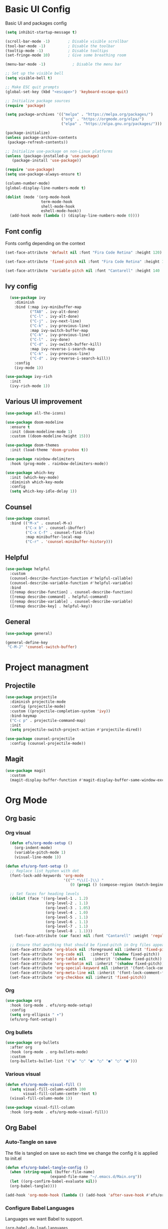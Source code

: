 #+title Emacs configuration
#+PROPERTY: header-args:emacs-lisp :tangle ./init.el
* Basic UI Config
Basic UI and packages config
#+begin_src emacs-lisp 
(setq inhibit-startup-message t)

(scroll-bar-mode -1)        ; Disable visible scrollbar
(tool-bar-mode -1)          ; Disable the toolbar
(tooltip-mode -1)           ; Disable tooltips
(set-fringe-mode 10)        ; Give some breathing room

(menu-bar-mode -1)            ; Disable the menu bar

;; Set up the visible bell
(setq visible-bell t)

;; Make ESC quit prompts
(global-set-key (kbd "<escape>") 'keyboard-escape-quit)
		
;; Initialize package sources
(require 'package)

(setq package-archives '(("melpa" . "https://melpa.org/packages/")
                         ("org" . "https://orgmode.org/elpa/")
                         ("elpa" . "https://elpa.gnu.org/packages/")))

(package-initialize)
(unless package-archive-contents
 (package-refresh-contents))

;; Initialize use-package on non-Linux platforms
(unless (package-installed-p 'use-package)
   (package-install 'use-package))

(require 'use-package)
(setq use-package-always-ensure t)

(column-number-mode)
(global-display-line-numbers-mode t)

(dolist (mode '(org-mode-hook
                term-mode-hook
                shell-mode-hook
                eshell-mode-hook))
  (add-hook mode (lambda () (display-line-numbers-mode 0))))
#+end_src

** Font config
Fonts config depending on the context
#+begin_src emacs-lisp 
  (set-face-attribute 'default nil :font "Fira Code Retina" :height 120)

  (set-face-attribute 'fixed-pitch nil :font "Fira Code Retina" :height 130)

  (set-face-attribute 'variable-pitch nil :font "Cantarell" :height 140 :weight 'regular)
#+end_src

** Ivy config
#+begin_src emacs-lisp
  (use-package ivy
    :diminish
    :bind (:map ivy-minibuffer-map     
           ("TAB" . ivy-alt-done)	
           ("C-l" . ivy-alt-done)
           ("C-j" . ivy-next-line)
           ("C-k" . ivy-previous-line)
           :map ivy-switch-buffer-map
           ("C-k" . ivy-previous-line)
           ("C-l" . ivy-done)
           ("C-d" . ivy-switch-buffer-kill)
           :map ivy-reverse-i-search-map
           ("C-k" . ivy-previous-line)
           ("C-d" . ivy-reverse-i-search-kill))
    :config
    (ivy-mode 1))

(use-package ivy-rich
  :init
  (ivy-rich-mode 1))
#+end_src

** Various UI improvement
#+begin_src emacs-lisp
(use-package all-the-icons)

(use-package doom-modeline
  :ensure t
  :init (doom-modeline-mode 1)
  :custom ((doom-modeline-height 15)))

(use-package doom-themes
  :init (load-theme 'doom-gruvbox t))

(use-package rainbow-delimiters
  :hook (prog-mode . rainbow-delimiters-mode))

(use-package which-key
  :init (which-key-mode)
  :diminish which-key-mode
  :config
  (setq which-key-idle-delay 1))
#+end_src

** Counsel
#+begin_src emacs-lisp
(use-package counsel
  :bind (("M-x" . counsel-M-x)
         ("C-x b" . counsel-ibuffer)
         ("C-x C-f" . counsel-find-file)
         :map minibuffer-local-map
         ("C-r" . 'counsel-minibuffer-history)))
#+end_src

** Helpful
#+begin_src emacs-lisp
(use-package helpful
  :custom
  (counsel-describe-function-function #'helpful-callable)
  (counsel-describe-variable-function #'helpful-variable)
  :bind
  ([remap describe-function] . counsel-describe-function)
  ([remap describe-command] . helpful-command)
  ([remap describe-variable] . counsel-describe-variable)
  ([remap describe-key] . helpful-key))
#+end_src

** General
#+begin_src emacs-lisp
(use-package general)

(general-define-key
 "C-M-J" 'counsel-switch-buffer)
#+end_src

* Project managment
** Projectile
#+begin_src emacs-lisp
(use-package projectile
  :diminish projectile-mode
  :config (projectile-mode)
  :custom ((projectile-completion-system 'ivy))
  :bind-keymap
  ("C-c p" . projectile-command-map)
  :init
  (setq projectile-switch-project-action #'projectile-dired))

(use-package counsel-projectile
  :config (counsel-projectile-mode))
#+end_src

** Magit
#+begin_src emacs-lisp
(use-package magit
  :custom
  (magit-display-buffer-function #'magit-display-buffer-same-window-except-diff-v1))
#+end_src

* Org Mode
** Org basic
*** Org visual
#+begin_src emacs-lisp
  (defun efs/org-mode-setup ()
    (org-indent-mode)
    (variable-pitch-mode 1)
    (visual-line-mode 1))

(defun efs/org-font-setup ()
  ;; Replace list hyphen with dot
  (font-lock-add-keywords 'org-mode
                          '(("^ *\\([-]\\) "
                             (0 (prog1 () (compose-region (match-beginning 1) (match-end 1) "•"))))))

  ;; Set faces for heading levels
  (dolist (face '((org-level-1 . 1.2)
                  (org-level-2 . 1.1)
                  (org-level-3 . 1.05)
                  (org-level-4 . 1.0)
                  (org-level-5 . 1.1)
                  (org-level-6 . 1.1)
                  (org-level-7 . 1.1)
                  (org-level-8 . 1.1)))
    (set-face-attribute (car face) nil :font "Cantarell" :weight 'regular :height (cdr face)))

  ;; Ensure that anything that should be fixed-pitch in Org files appears that way
  (set-face-attribute 'org-block nil :foreground nil :inherit 'fixed-pitch)
  (set-face-attribute 'org-code nil   :inherit '(shadow fixed-pitch))
  (set-face-attribute 'org-table nil   :inherit '(shadow fixed-pitch))
  (set-face-attribute 'org-verbatim nil :inherit '(shadow fixed-pitch))
  (set-face-attribute 'org-special-keyword nil :inherit '(font-lock-comment-face fixed-pitch))
  (set-face-attribute 'org-meta-line nil :inherit '(font-lock-comment-face fixed-pitch))
  (set-face-attribute 'org-checkbox nil :inherit 'fixed-pitch))
#+end_src

*** Org
#+begin_src emacs-lisp
(use-package org
  :hook (org-mode . efs/org-mode-setup)
  :config
  (setq org-ellipsis " ▾")
  (efs/org-font-setup))
#+end_src

*** Org bullets
#+begin_src emacs-lisp
(use-package org-bullets
  :after org
  :hook (org-mode . org-bullets-mode)
  :custom
  (org-bullets-bullet-list '("◉" "○" "●" "○" "●" "○" "●")))
#+end_src

*** Various visual
#+begin_src emacs-lisp
(defun efs/org-mode-visual-fill ()
  (setq visual-fill-column-width 100
        visual-fill-column-center-text t)
  (visual-fill-column-mode 1))

(use-package visual-fill-column
  :hook (org-mode . efs/org-mode-visual-fill))
#+end_src
** Org Babel
*** Auto-Tangle on save
The file is tangled on save so each time we change the config it is applied to init.el 
#+begin_src emacs-lisp
  (defun efs/org-babel-tangle-config ()
    (when (string-equal (buffer-file-name)
                      (expand-file-name "~/.emacs.d/Main.org"))
    (let ((org-confirm-babel-evaluate nil))
    (org-babel-tangle))))

  (add-hook 'org-mode-hook (lambda () (add-hook 'after-save-hook #'efs/org-babel-tangle-config)))

#+end_src
*** Configure Babel Languages
Languages we want Babel to support. 
#+begin_src emacs-lisp
(org-babel-do-load-languages
 'org-babel-load-languages
 '((emacs-lisp . t)))

(setq org-confirm-babel-evaluate nil)
#+end_src
*** Auto src
Saves headaches by creating new src easily 
#+begin_src emacs-lisp
(require 'org-tempo)

(add-to-list 'org-structure-template-alist '("el" . "src emacs-lisp"))
#+end_src

* Lsp and dap modes
** Lsp mode
*** Lsp core
#+begin_src emacs-lisp
(use-package lsp-mode
  :commands (lsp lsp-deferred)
  :init
  (setq lsp-keymap-prefix "C-c l")
  :config
  (lsp-enable-which-key-integration t))

(defun efs/lsp-mode-setup ()
  (setq lsp-headerline-breadcrumb-segments '(path-up-to-project file symbols))
  (lsp-headerline-breadcrumb-mode))

(use-package lsp-ui
  :hook (lsp-mode . lsp-ui-mode)
  :custom
  (lsp-ui-doc-position 'bottom))

(use-package lsp-ivy)
#+end_src

*** Company
#+begin_src emacs-lisp
(use-package company
  :after lsp-mode
  :hook (lsp-mode . company-mode)
  :bind (:map company-active-map
         ("<tab>" . company-complete-selection))
        (:map lsp-mode-map
         ("<tab>" . company-indent-or-complete-common))
  :custom
  (company-minimum-prefix-length 1)
  (company-idle-delay 0.0))

(use-package company-box
  :hook (company-mode . company-box-mode))
#+end_src

*** Supported languages
**** C
#+begin_src emacs-lisp
(use-package ccls
  :hook ((c-mode c++-mode objc-mode cuda-mode) .
	 (lambda () (require 'ccls) (lsp))))
#+end_src

*** Formating
#+begin_src emacs-lisp
(use-package format-all)
#+end_src

** Dap mode
*** Dap core
#+begin_src emacs-lisp
(use-package dap-mode)
#+end_src

*** Supported languages
**** C - C++
#+begin_src emacs-lisp
(require 'dap-cpptools)
(setq dap-auto-configure-features '(sessions local controls tooltip))
#+end_src

* Package Update
#+begin_src emacs-lisp
(use-package auto-package-update
  :custom
  (auto-package-update-interval 7)
  (auto-package-prompt-before-update t)
  (auto-package-update-hide-results t)
  :config
  (auto-package-update-maybe)
  (auto-package-update-at-time "09:00"))
#+end_src

* Quality of life
#+begin_src emacs-lisp
(use-package no-littering)
#+end_src

* Custom set variable
#+begin_src emacs-lisp
(custom-set-variables
 ;; custom-set-variables was added by Custom.
 ;; If you edit it by hand, you could mess it up, so be careful.
 ;; Your init file should contain only one such instance.
 ;; If there is more than one, they won't work right.
 '(custom-safe-themes
   '("7a7b1d475b42c1a0b61f3b1d1225dd249ffa1abb1b7f726aec59ac7ca3bf4dae" "745d03d647c4b118f671c49214420639cb3af7152e81f132478ed1c649d4597d" "7eea50883f10e5c6ad6f81e153c640b3a288cd8dc1d26e4696f7d40f754cc703" default))
 '(package-selected-packages
   '(visual-fill-column org-bullets dap-mode no-littering auto-package-update lsp-ivy lsp-treemacs lsp-ui company-box company format-all ccls lsp-mode magit counsel-projectile projectile general doom-themes which-key use-package rainbow-delimiters ivy-rich helpful doom-modeline counsel command-log-mode)))
(custom-set-faces
 ;; custom-set-faces was added by Custom.
 ;; If you edit it by hand, you could mess it up, so be careful.
 ;; Your init file should contain only one such instance.
 ;; If there is more than one, they won't work right.
 )
#+end_src
